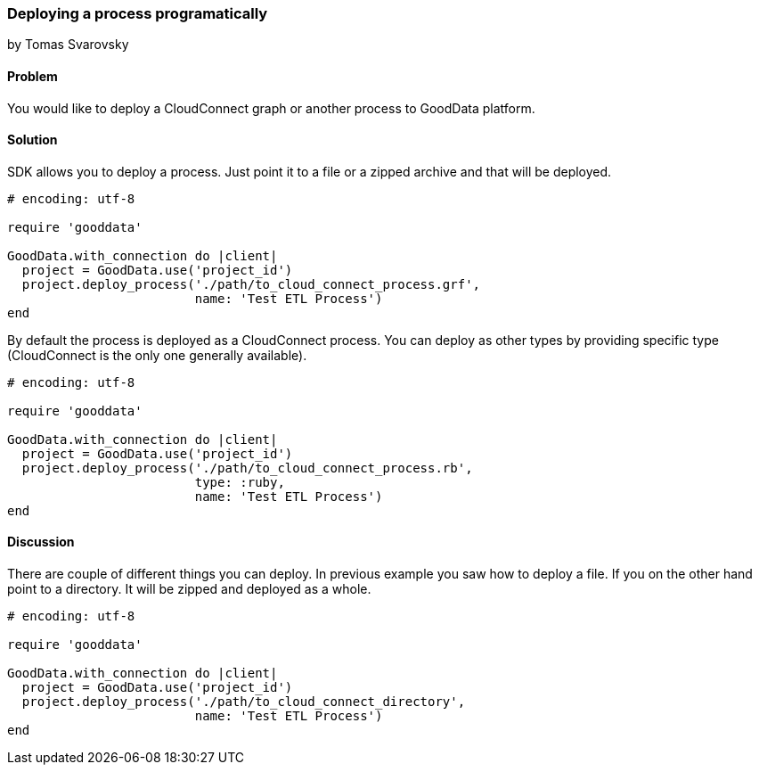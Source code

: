 === Deploying a process programatically
by Tomas Svarovsky

==== Problem
You would like to deploy a CloudConnect graph or another process to GoodData platform.

==== Solution
SDK allows you to deploy a process. Just point it to a file or a zipped archive and that will be deployed.

[source,ruby]
----
# encoding: utf-8

require 'gooddata'

GoodData.with_connection do |client|
  project = GoodData.use('project_id')
  project.deploy_process('./path/to_cloud_connect_process.grf',
                         name: 'Test ETL Process')
end
----

By default the process is deployed as a CloudConnect process. You can deploy as other types by providing specific type (CloudConnect is the only one generally available).

[source,ruby]
----
# encoding: utf-8

require 'gooddata'

GoodData.with_connection do |client|
  project = GoodData.use('project_id')
  project.deploy_process('./path/to_cloud_connect_process.rb',
                         type: :ruby,
                         name: 'Test ETL Process')
end
---- 
 
==== Discussion

There are couple of different things you can deploy. In previous example you saw how to deploy a file. If you on the other hand point to a directory. It will be zipped and deployed as a whole.

[source,ruby]
----
# encoding: utf-8

require 'gooddata'

GoodData.with_connection do |client|
  project = GoodData.use('project_id')
  project.deploy_process('./path/to_cloud_connect_directory',
                         name: 'Test ETL Process')
end
----

